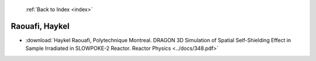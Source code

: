  :ref:`Back to Index <index>`

Raouafi, Haykel
---------------

* :download:`Haykel Raouafi, Polytechnique Montreal. DRAGON 3D Simulation of Spatial Self-Shielding Effect in Sample Irradiated in SLOWPOKE-2 Reactor. Reactor Physics <../docs/348.pdf>`
